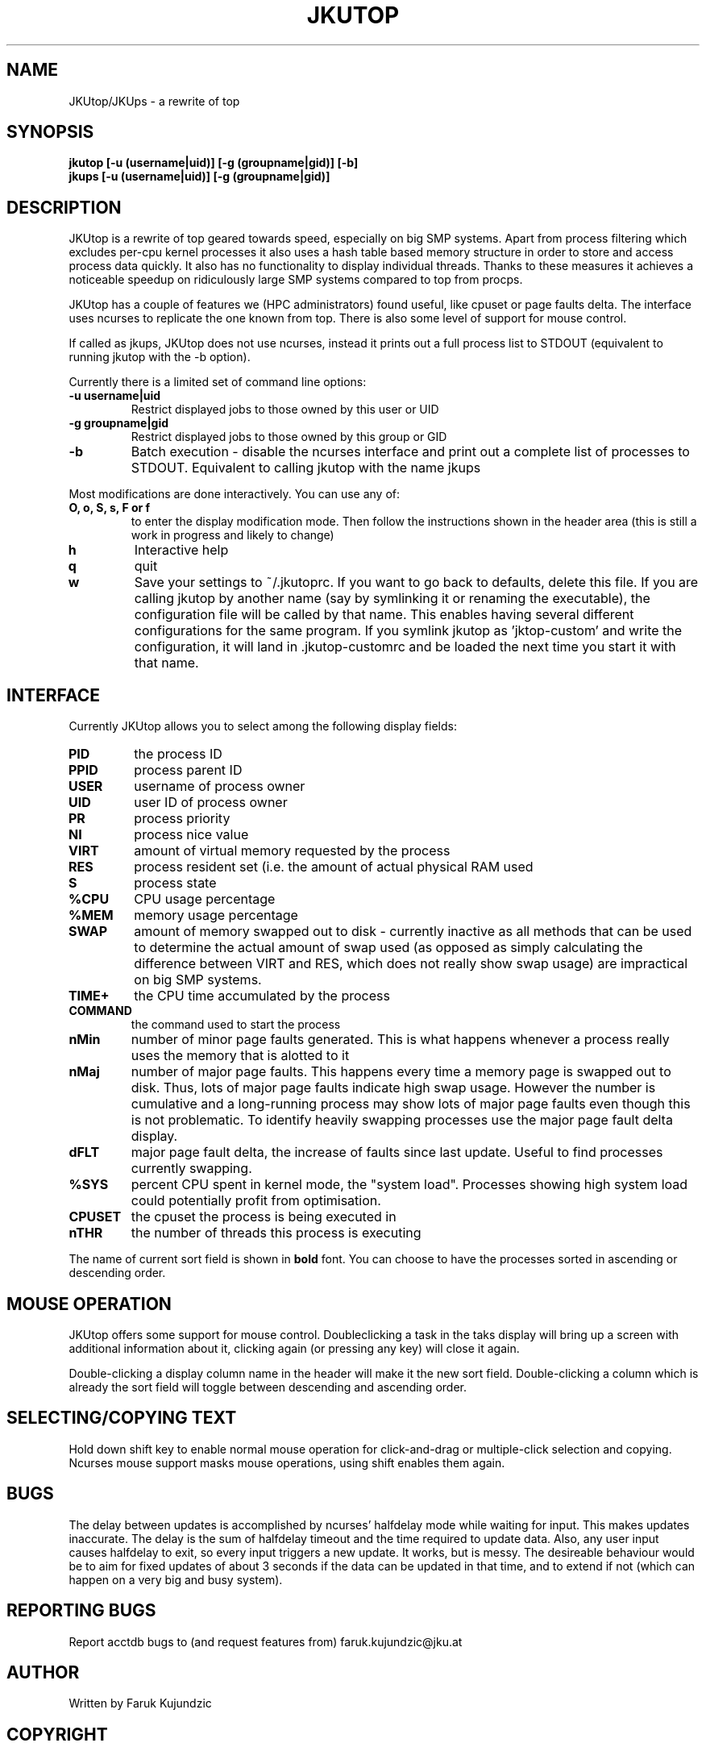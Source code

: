.\" MANPAGE FOR JKUTOP
.TH JKUTOP "9" "Feb 2013" "JKUtop" "User Commands"
.SH NAME
JKUtop/JKUps \- a rewrite of top
.SH SYNOPSIS
.B jkutop [-u (username|uid)] [-g (groupname|gid)] [-b]
.br
.B jkups [-u (username|uid)] [-g (groupname|gid)]
.SH DESCRIPTION
.\" Add any additional description here
.PP
JKUtop is a rewrite of top geared towards speed, especially on big SMP systems. Apart from process filtering which excludes per-cpu kernel processes it also uses a hash table based memory structure in order to store and access process data quickly. It also has no functionality to display individual threads. Thanks to these measures it achieves a noticeable speedup on ridiculously large SMP systems compared to top from procps.
.PP
JKUtop has a couple of features we (HPC administrators) found useful, like cpuset or page faults delta. The interface uses ncurses to replicate the one known from top. There is also some level of support for mouse control.
.PP
If called as jkups, JKUtop does not use ncurses, instead it prints out a full process list to STDOUT (equivalent to running jkutop with the -b option).
.PP
Currently there is a limited set of command line options:
.TP
\fB-u username|uid\fR
Restrict displayed jobs to those owned by this user or UID
.TP
\fB-g groupname|gid\fR
Restrict displayed jobs to those owned by this group or GID
.TP
\fB-b\fR
Batch execution - disable the ncurses interface and print out a complete list of processes to STDOUT. Equivalent to calling jkutop with the name jkups
.PP
Most modifications are done interactively. You can use any of:
.TP
\fBO, o, S, s, F or f\fR
to enter the display modification mode. Then follow the instructions shown in the header area (this is still a work in progress and likely to change)
.TP
\fBh\fR
Interactive help
.TP
\fBq\fR
quit
.TP
\fBw\fR
Save your settings to ~/.jkutoprc. If you want to go back to defaults, delete this file. If you are calling jkutop by another name (say by symlinking it or renaming the executable), the configuration file will be called by that name. This enables having several different configurations for the same program. If you symlink jkutop as 'jktop-custom' and write the configuration, it will land in .jkutop-customrc and be loaded the next time you start it with that name.
.SH INTERFACE
.PP
Currently JKUtop allows you to select among the following display fields:
.TP
\fBPID\fR
the process ID
.TP
\fBPPID\fR
process parent ID
.TP
\fBUSER\fR
username of process owner
.TP
\fBUID\fR
user ID of process owner
.TP
\fBPR\fR
process priority
.TP
\fBNI\fR
process nice value
.TP
\fBVIRT\fR
amount of virtual memory requested by the process
.TP
\fBRES\fR
process resident set (i.e. the amount of actual physical RAM used
.TP
\fBS\fR
process state
.TP
\fB%CPU\fR
CPU usage percentage
.TP
\fB%MEM\fR
memory usage percentage
.TP
\fBSWAP\fR
amount of memory swapped out to disk - currently inactive as all methods that can be used to determine the actual amount of swap used (as opposed as simply calculating the difference between VIRT and RES, which does not really show swap usage) are impractical on big SMP systems.
.TP
\fBTIME+\fR
the CPU time accumulated by the process
.TP
\fBCOMMAND\fR
the command used to start the process
.TP
\fBnMin\fR
number of minor page faults generated. This is what happens whenever a process really uses the memory that is alotted to it
.TP
\fBnMaj\fR
number of major page faults. This happens every time a memory page is swapped out to disk. Thus, lots of major page faults indicate high swap usage. However the number is cumulative and a long-running process may show lots of major page faults even though this is not problematic. To identify heavily swapping processes use the major page fault delta display.
.TP
\fBdFLT\fR
major page fault delta, the increase of faults since last update. Useful to find processes currently swapping.
.TP
\fB%SYS\fR
percent CPU spent in kernel mode, the "system load". Processes showing high system load could potentially profit from optimisation.
.TP
\fBCPUSET\fR
the cpuset the process is being executed in
.TP
\fBnTHR\fR
the number of threads this process is executing
.PP
The name of current sort field is shown in \fBbold\fR font. You can choose to have the processes sorted in ascending or descending order.
.SH MOUSE OPERATION
JKUtop offers some support for mouse control. Doubleclicking a task in the taks display will bring up a screen with additional information about it, clicking again (or pressing any key) will close it again.
.PP
Double-clicking a display column name in the header will make it the new sort field. Double-clicking a column which is already the sort field will toggle between descending and ascending order.
.SH SELECTING/COPYING TEXT
Hold down shift key to enable normal mouse operation for click-and-drag or multiple-click selection and copying. Ncurses mouse support masks mouse operations, using shift enables them again.
.SH BUGS
.PP
The delay between updates is accomplished by ncurses' halfdelay mode while waiting for input. This makes updates inaccurate. The delay is the sum of halfdelay timeout and the time required to update data. Also, any user input causes halfdelay to exit, so every input triggers a new update. It works, but is messy. The desireable behaviour would be to aim for fixed updates of about 3 seconds if the data can be updated in that time, and to extend if not (which can happen on a very big and busy system).
.SH "REPORTING BUGS"
Report acctdb bugs to (and request features from) faruk.kujundzic@jku.at
.SH AUTHOR
Written by Faruk Kujundzic
.SH COPYRIGHT
Copyright \(co 2013 Faruk Kujundzic
License GPLv3+: GNU GPL version 3 or later <http://gnu.org/licenses/gpl.html>.
.br
This is free software: you are free to change and redistribute it.
There is NO WARRANTY, to the extent permitted by law.
.SH "SEE ALSO"
The full documentation for
.B jkutop
is \fBNOT\fR maintained as a Texinfo manual. Move on, nothing to see there.
